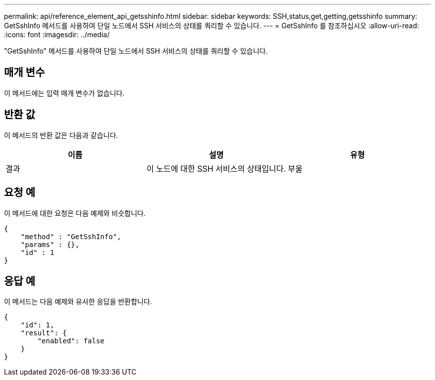 ---
permalink: api/reference_element_api_getsshinfo.html 
sidebar: sidebar 
keywords: SSH,status,get,getting,getsshinfo 
summary: GetSshInfo 메서드를 사용하여 단일 노드에서 SSH 서비스의 상태를 쿼리할 수 있습니다. 
---
= GetSshInfo 를 참조하십시오
:allow-uri-read: 
:icons: font
:imagesdir: ../media/


[role="lead"]
"GetSshInfo" 메서드를 사용하여 단일 노드에서 SSH 서비스의 상태를 쿼리할 수 있습니다.



== 매개 변수

이 메서드에는 입력 매개 변수가 없습니다.



== 반환 값

이 메서드의 반환 값은 다음과 같습니다.

|===
| 이름 | 설명 | 유형 


 a| 
결과
 a| 
이 노드에 대한 SSH 서비스의 상태입니다.
 a| 
부울

|===


== 요청 예

이 메서드에 대한 요청은 다음 예제와 비슷합니다.

[listing]
----
{
    "method" : "GetSshInfo",
    "params" : {},
    "id" : 1
}
----


== 응답 예

이 메서드는 다음 예제와 유사한 응답을 반환합니다.

[listing]
----
{
    "id": 1,
    "result": {
        "enabled": false
    }
}
----